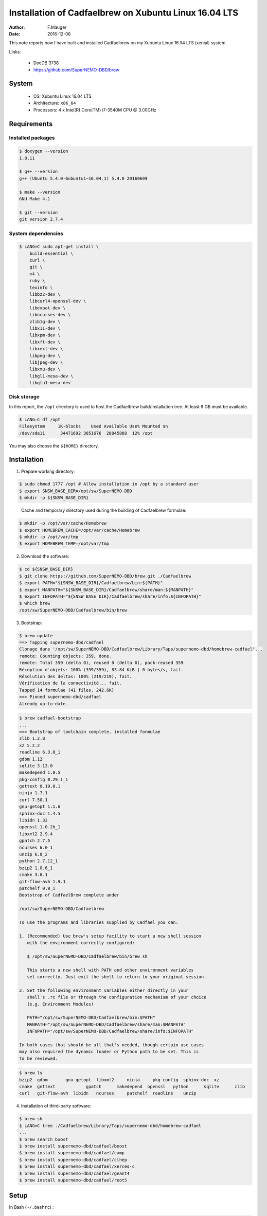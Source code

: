 ======================================================
Installation of Cadfaelbrew on Xubuntu Linux 16.04 LTS
======================================================

:author: F.Mauger
:date: 2016-12-06

This note reports how I have built and installed Cadfaelbrew
on my Xubuntu Linux 16.04 LTS (xenial) system.


Links:

 * DocDB 3738
 * https://github.com/SuperNEMO-DBD/brew

System
======

 * OS: Xubuntu Linux 16.04 LTS
 * Architecture: ``x86_64``
 * Processors: 4 x Intel(R) Core(TM) i7-3540M CPU @ 3.00GHz


Requirements
============

Installed packages
----------------------

.. code:: sh

   $ doxygen --version
   1.8.11

   $ g++ --version
   g++ (Ubuntu 5.4.0-6ubuntu1~16.04.1) 5.4.0 20160609

   $ make --version
   GNU Make 4.1

   $ git --version
   git version 2.7.4
..

System dependencies
---------------------

.. code:: sh

   $ LANG=C sudo apt-get install \
       build-essential \
       curl \
       git \
       m4 \
       ruby \
       texinfo \
       libbz2-dev \
       libcurl4-openssl-dev \
       libexpat-dev \
       libncurses-dev \
       zlib1g-dev \
       libx11-dev \
       libxpm-dev \
       libxft-dev \
       libxext-dev \
       libpng-dev \
       libjpeg-dev \
       libxmu-dev \
       libgl1-mesa-dev \
       libglu1-mesa-dev
..


Disk storage
---------------------

In this report, the ``/opt`` directory is used to host
the Cadfaelbrew build/installation tree. At least 6 GB must be available.

.. code:: sh

   $ LANG=C df /opt
   Filesystem     1K-blocks    Used Available Use% Mounted on
   /dev/sda11      34471692 3851676  28845888  12% /opt
..

You may also choose the ``${HOME}`` directory.

Installation
============

1. Prepare working directory:

.. code:: sh

   $ sudo chmod 1777 /opt # Allow installation in /opt by a standard user
   $ export SNSW_BASE_DIR=/opt/sw/SuperNEMO-DBD
   $ mkdir -p ${SNSW_BASE_DIR}
..

   Cache and temporary directory used during the building of Cadfaelbrew
   formulae:

.. code:: sh

   $ mkdir -p /opt/var/cache/Homebrew
   $ export HOMEBREW_CACHE=/opt/var/cache/Homebrew
   $ mkdir -p /opt/var/tmp
   $ export HOMEBREW_TEMP=/opt/var/tmp
..

2. Download the software:

.. code:: sh

   $ cd ${SNSW_BASE_DIR}
   $ git clone https://github.com/SuperNEMO-DBD/brew.git ./Cadfaelbrew
   $ export PATH="${SNSW_BASE_DIR}/Cadfaelbrew/bin:${PATH}"
   $ export MANPATH="${SNSW_BASE_DIR}/Cadfaelbrew/share/man:${MANPATH}"
   $ export INFOPATH="${SNSW_BASE_DIR}/Cadfaelbrew/share/info:${INFOPATH}"
   $ which brew
   /opt/sw/SuperNEMO-DBD/Cadfaelbrew/bin/brew
..

3. Bootstrap:

.. code:: sh

   $ brew update
   ==> Tapping supernemo-dbd/cadfael
   Clonage dans '/opt/sw/SuperNEMO-DBD/Cadfaelbrew/Library/Taps/supernemo-dbd/homebrew-cadfael'...
   remote: Counting objects: 359, done.
   remote: Total 359 (delta 0), reused 0 (delta 0), pack-reused 359
   Réception d'objets: 100% (359/359), 83.84 KiB | 0 bytes/s, fait.
   Résolution des deltas: 100% (219/219), fait.
   Vérification de la connectivité... fait.
   Tapped 14 formulae (41 files, 242.6K)
   ==> Pinned supernemo-dbd/cadfael
   Already up-to-date.
..

.. code:: sh

   $ brew cadfael-bootstrap
   ...
   ==> Bootstrap of toolchain complete, installed formulae
   zlib 1.2.8
   xz 5.2.2
   readline 6.3.8_1
   gdbm 1.12
   sqlite 3.13.0
   makedepend 1.0.5
   pkg-config 0.29.1_1
   gettext 0.19.8.1
   ninja 1.7.1
   curl 7.50.1
   gnu-getopt 1.1.6
   sphinx-doc 1.4.5
   libidn 1.33
   openssl 1.0.2h_1
   libxml2 2.9.4
   gpatch 2.7.5
   ncurses 6.0_1
   unzip 6.0_2
   python 2.7.12_1
   bzip2 1.0.6_1
   cmake 3.6.1
   git-flow-avh 1.9.1
   patchelf 0.9_1
   Bootstrap of CadfaelBrew complete under

   /opt/sw/SuperNEMO-DBD/Cadfaelbrew

   To use the programs and libraries supplied by Cadfael you can:

   1. (Recommended) Use brew's setup facility to start a new shell session
      with the environment correctly configured:

      $ /opt/sw/SuperNEMO-DBD/Cadfaelbrew/bin/brew sh

      This starts a new shell with PATH and other environment variables
      set correctly. Just exit the shell to return to your original session.

   2. Set the following environment variables either directly in your
      shell's .rc file or through the configuration mechanism of your choice
      (e.g. Environment Modules)

      PATH="/opt/sw/SuperNEMO-DBD/Cadfaelbrew/bin:$PATH"
      MANPATH="/opt/sw/SuperNEMO-DBD/Cadfaelbrew/share/man:$MANPATH"
      INFOPATH="/opt/sw/SuperNEMO-DBD/Cadfaelbrew/share/info:$INFOPATH"

   In both cases that should be all that's needed, though certain use cases
   may also required the dynamic loader or Python path to be set. This is
   to be reviewed.
..

.. code:: sh

   $ brew ls
   bzip2  gdbm	     gnu-getopt  libxml2     ninja     pkg-config  sphinx-doc  xz
   cmake  gettext	     gpatch	 makedepend  openssl   python	   sqlite      zlib
   curl   git-flow-avh  libidn	 ncurses     patchelf  readline    unzip
..

4. Installation of third-party software:

.. code:: sh

   $ brew sh
   $ LANG=C tree ./Cadfaelbrew/Library/Taps/supernemo-dbd/homebrew-cadfael
   ...
   $ brew search boost
   $ brew install supernemo-dbd/cadfael/boost
   $ brew install supernemo-dbd/cadfael/camp
   $ brew install supernemo-dbd/cadfael/clhep
   $ brew install supernemo-dbd/cadfael/xerces-c
   $ brew install supernemo-dbd/cadfael/geant4
   $ brew install supernemo-dbd/cadfael/root5
..

.. $ brew install supernemo-dbd/cadfael/geant4 --with-opengl-x11

Setup
======

In Bash (``~/.bashrc``) :

.. code:: sh

   export SNSW_BASE_DIR="/opt/sw/SuperNEMO-DBD"
   function do_cadfaelbrew_setup()
   {
     if [ -n "${CADFAELBREW_INSTALL_DIR}" ]; then
       echo "WARNING: Cadfaelbrew is already setup !" >&2
       return 1
     fi
     export CADFAELBREW_INSTALL_DIR="${SNSW_BASE_DIR}/Cadfaelbrew"
     if [ -n "${MANPATH}" ]; then
       export MANPATH="${CADFAELBREW_INSTALL_DIR}/share/man:${MANPATH}"
     else
       export MANPATH="${CADFAELBREW_INSTALL_DIR}/share/man"
     fi
     if [ -n "${INFOPATH}" ]; then
       export INFOPATH="${CADFAELBREW_INSTALL_DIR}/share/info:${INFOPATH}"
     else
       export INFOPATH="${CADFAELBREW_INSTALL_DIR}/share/info"
     fi
     mkdir -p /opt/var/cache/Homebrew
     export HOMEBREW_CACHE=/data/var/cache/Homebrew
     mkdir -p /opt/var/tmp
     export HOMEBREW_TEMP=/opt/var/tmp
     ${SNSW_BASE_DIR}/Cadfaelbrew/bin/brew sh
     return 0;
  }
  alias brewsh='do_cadfaelbrew_setup'
..


Test
====

Enter a dedicated Cadfaelbrew shell:

.. code:: sh

   $ brewsh
..

Testing CLHEP (brew version) :

.. code:: sh

   $ which clhep-config
   /opt/sw/SuperNEMO-DBD/Cadfaelbrew/bin/clhep-config
..

Testing GSL (brew version) :

.. code:: sh

  $ which gsl-config
  /opt/sw/SuperNEMO-DBD/Cadfaelbrew/bin/gsl-config
  $ gsl-config --prefix
  /opt/sw/SuperNEMO-DBD/Cadfaelbrew/Cellar/gsl/1.16
..

Testing Root (brew version) :

.. code:: sh

  $ which root
  /opt/sw/SuperNEMO-DBD/Cadfaelbrew/bin/root
  $ root
  ...
  root [0] .q
..

Leave the dedicated Cadfaelbrew shell:

.. code:: sh

   $ exit
..
